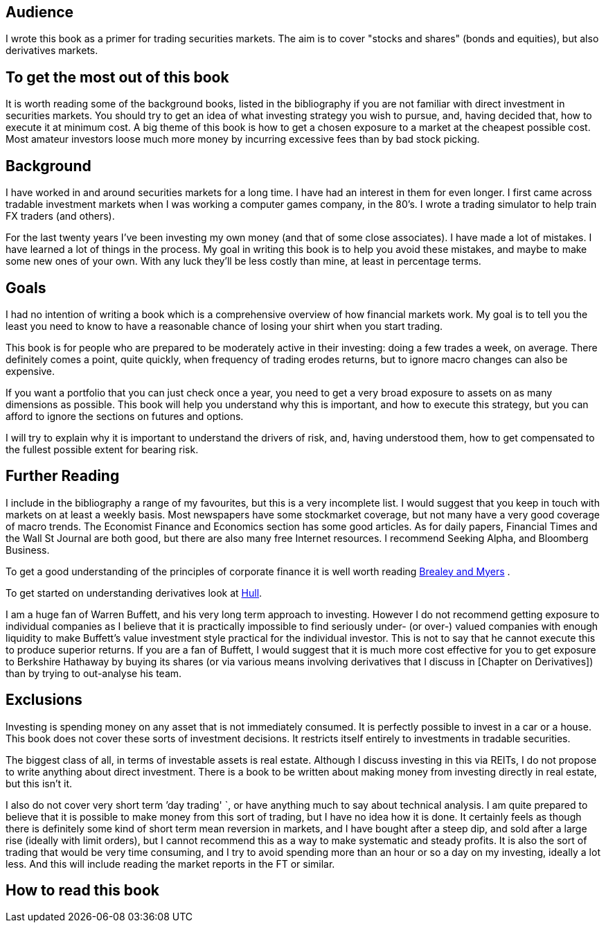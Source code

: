 [[audience]]
Audience
--------

I wrote this book as a primer for trading securities markets. The aim is
to cover "stocks and shares" (bonds and equities), but also derivatives
markets.

[[to-get-the-most-out-of-this-book]]
To get the most out of this book
--------------------------------

It is worth reading some of the background books, listed in the
bibliography if you are not familiar with direct investment in securities markets.
You should try to get an idea of what investing strategy you wish to pursue, and,
having decided that, how to execute it at minimum cost. 
A big theme of this book is how to get a chosen exposure to a market at the cheapest possible cost.
Most amateur investors loose much more money by incurring excessive fees than by bad stock picking.


 

[[background]]
Background
----------

I have worked in and around securities markets for a long time. I have
had an interest in them for even longer. I first came across tradable
investment markets when I was working a computer games company, in the
80’s. I wrote a trading simulator to help train FX traders (and others).

For the last twenty years I’ve been investing my own money (and that of
some close associates). I have made a lot of mistakes. I have learned a
lot of things in the process. My goal in writing this book is to help
you avoid these mistakes, and maybe to make some new ones of your own.
With any luck they’ll be less costly than mine, at least in percentage
terms.

[[goals]]
Goals
-----

I had no intention of writing a book which is a comprehensive overview
of how financial markets work. My goal is to tell you the least you need
to know to have a reasonable chance of losing your shirt when you start
trading.

This book is for people who are prepared to be moderately active in
their investing: doing a few trades a week, on average. There definitely
comes a point, quite quickly, when frequency of trading erodes returns,
but to ignore macro changes can also be expensive.

If you want a portfolio that you can just check once a year, you need to
get a very broad exposure to assets on as many dimensions as possible.
This book will help you understand why this is important, and how to
execute this strategy, but you can afford to ignore the sections on
futures and options.

I will try to explain why it is important to understand the drivers of risk, 
and, having understood them, how to get compensated to the fullest possible extent for bearing risk.


[[further-reading]]
Further Reading
---------------

I include in the bibliography a range of my favourites, but this is a
very incomplete list. I would suggest that you keep in touch with
markets on at least a weekly basis. Most newspapers have some
stockmarket coverage, but not many have a very good coverage of macro
trends. The Economist Finance and Economics section has some good
articles. As for daily papers, Financial Times and the Wall St Journal
are both good, but there are also many free Internet resources. I
recommend Seeking Alpha, and Bloomberg Business.

To get a good understanding of the principles of corporate finance it 
is well worth reading <<{{book.bibliography}}#brealey-and-myers, Brealey and Myers>> .

To get started on understanding derivatives look at <<{{book.bibliography}}#Hull, Hull>>.

I am a huge fan of Warren Buffett, and his very long term approach to investing. 
However I do not recommend getting exposure to individual companies as I believe that it is practically impossible to find seriously under- (or over-) valued companies with enough liquidity to make Buffett's value investment style practical for the individual investor. This is not to say that he cannot execute this to produce superior returns. 
If you are a fan of Buffett, I would suggest that it is much more cost effective for you to get exposure to Berkshire Hathaway by buying its shares (or via various means involving derivatives that I discuss in [Chapter on Derivatives]) than by trying to out-analyse his team.


[[exclusions]]
Exclusions
----------

Investing is spending money on any asset that is not immediately
consumed. It is perfectly possible to invest in a car or a house. This
book does not cover these sorts of investment decisions. It restricts
itself entirely to investments in tradable securities.

The biggest class of all, in terms of investable assets is real estate.
Although I discuss investing in this via REITs, I do not propose to
write anything about direct investment. There is a book to be written
about making money from investing directly in real estate, but this
isn’t it.

I also do not cover very short term `'day  trading' `, or have anything much
to say about technical analysis. I am quite prepared to believe that it
is possible to make money from this sort of trading, but I have no idea
how it is done. 
It certainly feels as though there is definitely some kind of short term mean reversion in markets, 
and I have bought after a steep dip, and sold after a large rise (ideally with limit orders), 
but I cannot recommend this as a way to make systematic and steady profits.
It is also the sort of trading that would be very time consuming, and I try to avoid
spending more than an hour or so a day on my investing, ideally a lot less. 
And this will include reading the market reports in the FT or similar.


[[how-to-read-this-book]]
How to read this book
---------------------

// Suggested order of chapters to read with notes on what can be skipped, linked to readers' experience  and interest.




